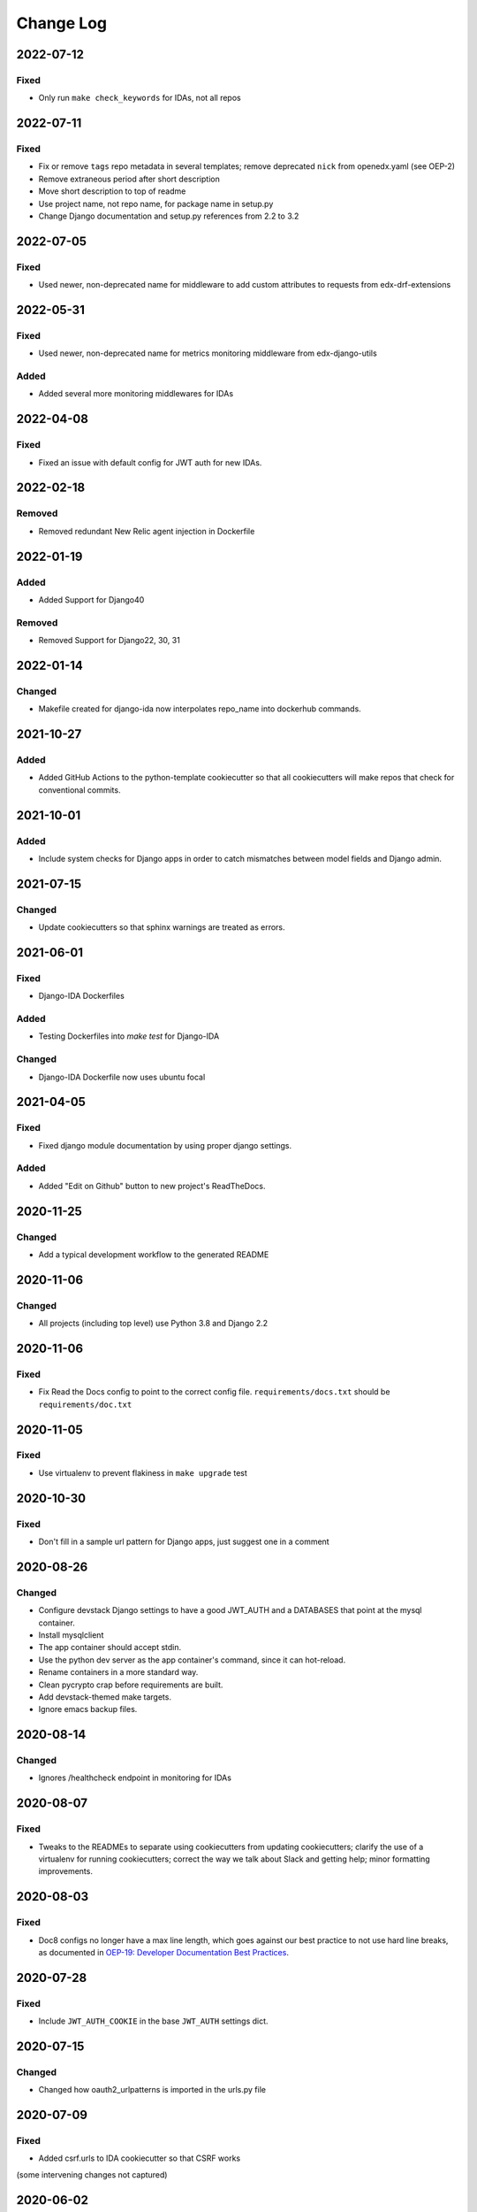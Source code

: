 Change Log
==========

..
   This file loosely adheres to the structure of https://keepachangelog.com/,
   but in reStructuredText instead of Markdown.

2022-07-12
----------

Fixed
~~~~~

- Only run ``make check_keywords`` for IDAs, not all repos

2022-07-11
----------

Fixed
~~~~~

- Fix or remove ``tags`` repo metadata in several templates; remove deprecated ``nick`` from openedx.yaml (see OEP-2)
- Remove extraneous period after short description
- Move short description to top of readme
- Use project name, not repo name, for package name in setup.py
- Change Django documentation and setup.py references from 2.2 to 3.2

2022-07-05
----------

Fixed
~~~~~

- Used newer, non-deprecated name for middleware to add custom attributes to requests from edx-drf-extensions

2022-05-31
----------

Fixed
~~~~~

- Used newer, non-deprecated name for metrics monitoring middleware from edx-django-utils

Added
~~~~~

- Added several more monitoring middlewares for IDAs

2022-04-08
----------

Fixed
~~~~~
* Fixed an issue with default config for JWT auth for new IDAs.


2022-02-18
----------

Removed
~~~~~~~
* Removed redundant New Relic agent injection in Dockerfile


2022-01-19
----------

Added
~~~~~

* Added Support for Django40

Removed
~~~~~~~
* Removed Support for Django22, 30, 31

2022-01-14
----------

Changed
~~~~~~~

* Makefile created for django-ida now interpolates repo_name into dockerhub commands.

2021-10-27
----------

Added
~~~~~

* Added GitHub Actions to the python-template cookiecutter so that all
  cookiecutters will make repos that check for conventional commits.

2021-10-01
----------

Added
~~~~~

* Include system checks for Django apps in order to catch mismatches between
  model fields and Django admin.

2021-07-15
----------

Changed
~~~~~~~

* Update cookiecutters so that sphinx warnings are treated as errors.

2021-06-01
----------

Fixed
~~~~~

* Django-IDA Dockerfiles

Added
~~~~~

* Testing Dockerfiles into `make test` for Django-IDA

Changed
~~~~~~~

* Django-IDA Dockerfile now uses ubuntu focal

2021-04-05
----------

Fixed
~~~~~

* Fixed django module documentation by using proper django settings.

Added
~~~~~

* Added "Edit on Github" button to new project's ReadTheDocs.

2020-11-25
----------

Changed
~~~~~~~

* Add a typical development workflow to the generated README

2020-11-06
----------

Changed
~~~~~~~

* All projects (including top level) use Python 3.8 and Django 2.2

2020-11-06
----------

Fixed
~~~~~

* Fix Read the Docs config to point to the correct config file.
  ``requirements/docs.txt`` should be ``requirements/doc.txt``

2020-11-05
----------

Fixed
~~~~~

* Use virtualenv to prevent flakiness in ``make upgrade`` test

2020-10-30
----------

Fixed
~~~~~

* Don't fill in a sample url pattern for Django apps, just suggest one in a comment

2020-08-26
----------

Changed
~~~~~~~

* Configure devstack Django settings to have a good JWT_AUTH and a DATABASES that point at the mysql container.
* Install mysqlclient
* The app container should accept stdin.
* Use the python dev server as the app container's command, since it can hot-reload.
* Rename containers in a more standard way.
* Clean pycrypto crap before requirements are built.
* Add devstack-themed make targets.
* Ignore emacs backup files.

2020-08-14
----------

Changed
~~~~~~~

* Ignores /healthcheck endpoint in monitoring for IDAs

2020-08-07
----------

Fixed
~~~~~

- Tweaks to the READMEs to separate using cookiecutters from updating
  cookiecutters; clarify the use of a virtualenv for running cookiecutters;
  correct the way we talk about Slack and getting help; minor formatting
  improvements.

2020-08-03
----------

Fixed
~~~~~~~

* Doc8 configs no longer have a max line length, which goes against our best practice to not use hard line breaks, as documented in `OEP-19: Developer Documentation Best Practices`_.

.. _`OEP-19: Developer Documentation Best Practices`: https://open-edx-proposals.readthedocs.io/en/latest/oep-0019-bp-developer-documentation.html#best-practices

2020-07-28
----------

Fixed
~~~~~~~

* Include ``JWT_AUTH_COOKIE`` in the base ``JWT_AUTH`` settings dict.

2020-07-15
----------

Changed
~~~~~~~

* Changed how oauth2_urlpatterns is imported in the urls.py file

2020-07-09
----------

Fixed
~~~~~

* Added csrf.urls to IDA cookiecutter so that CSRF works

(some intervening changes not captured)

2020-06-02
----------

* Adding decision to make this repo the place for all edx cookiecutters.

2020-05-27
----------

* Used the layered approach for cookiecutter-xblock
* setup.py is now only in python-template

2020-05-12
----------

Added
~~~~~

* Added cookiecutter-argocd-application
    - a cookiecutter used by devops
* Added cookiecutter-xblock


2020-05-11
----------

Added
~~~~~

* Added CHANGELOG
